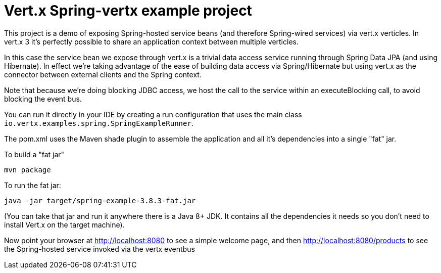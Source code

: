= Vert.x Spring-vertx example project

This project is a demo of exposing Spring-hosted service beans (and therefore Spring-wired services) via vert.x
verticles. In vert.x 3 it's perfectly possible to share an application context between multiple verticles.

In this case the service bean we expose through vert.x is a trivial data access service running through Spring Data
JPA (and using Hibernate). In effect we're taking advantage of the ease of building data access via Spring/Hibernate
but using vert.x as the connector between external clients and the Spring context.

Note that because we're doing blocking JDBC access, we host the call to the service within an executeBlocking call, to
avoid blocking the event bus.

You can run it directly in your IDE by creating a run configuration that uses the main class
`io.vertx.examples.spring.SpringExampleRunner`.

The pom.xml uses the Maven shade plugin to assemble the application and all it's dependencies into a single "fat" jar.

To build a "fat jar"

    mvn package

To run the fat jar:

    java -jar target/spring-example-3.8.3-fat.jar

(You can take that jar and run it anywhere there is a Java 8+ JDK. It contains all the dependencies it needs so you
don't need to install Vert.x on the target machine).

Now point your browser at http://localhost:8080 to see a simple welcome page, and then
http://localhost:8080/products to see the Spring-hosted service invoked via the vertx eventbus
